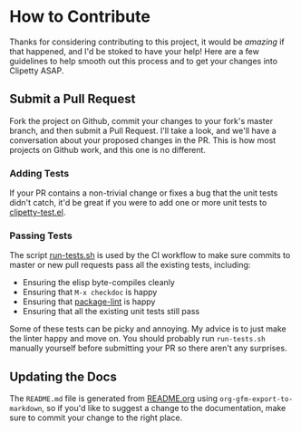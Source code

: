 * How to Contribute
Thanks for considering contributing to this project, it would be /amazing/ if that
happened, and I'd be stoked to have your help! Here are a few guidelines to help
smooth out this process and to get your changes into Clipetty ASAP.

** Submit a Pull Request
Fork the project on Github, commit your changes to your fork's master branch,
and then submit a Pull Request. I'll take a look, and we'll have a conversation
about your proposed changes in the PR. This is how most projects on Github work,
and this one is no different.

*** Adding Tests
If your PR contains a non-trivial change or fixes a bug that the unit tests
didn't catch, it'd be great if you were to add one or more unit tests to
[[https://github.com/spudlyo/clipetty/blob/master/test/clipetty-test.el][clipetty-test.el]].
*** Passing Tests
The script [[https://github.com/spudlyo/clipetty/blob/master/run-tests.sh][run-tests.sh]] is used by the CI workflow to make sure commits to
master or new pull requests pass all the existing tests, including:

- Ensuring the elisp byte-compiles cleanly
- Ensuring that =M-x checkdoc= is happy
- Ensuring that [[https://github.com/purcell/package-lint][package-lint]] is happy
- Ensuring that all the existing unit tests still pass

Some of these tests can be picky and annoying. My advice is to just make the
linter happy and move on. You should probably run =run-tests.sh= manually yourself
before submitting your PR so there aren't any surprises.

** Updating the Docs
The =README.md= file is generated from [[https://github.com/spudlyo/clipetty/blob/master/README.org][README.org]] using
=org-gfm-export-to-markdown=, so if you'd like to suggest a change to the
documentation, make sure to commit your change to the right place.
